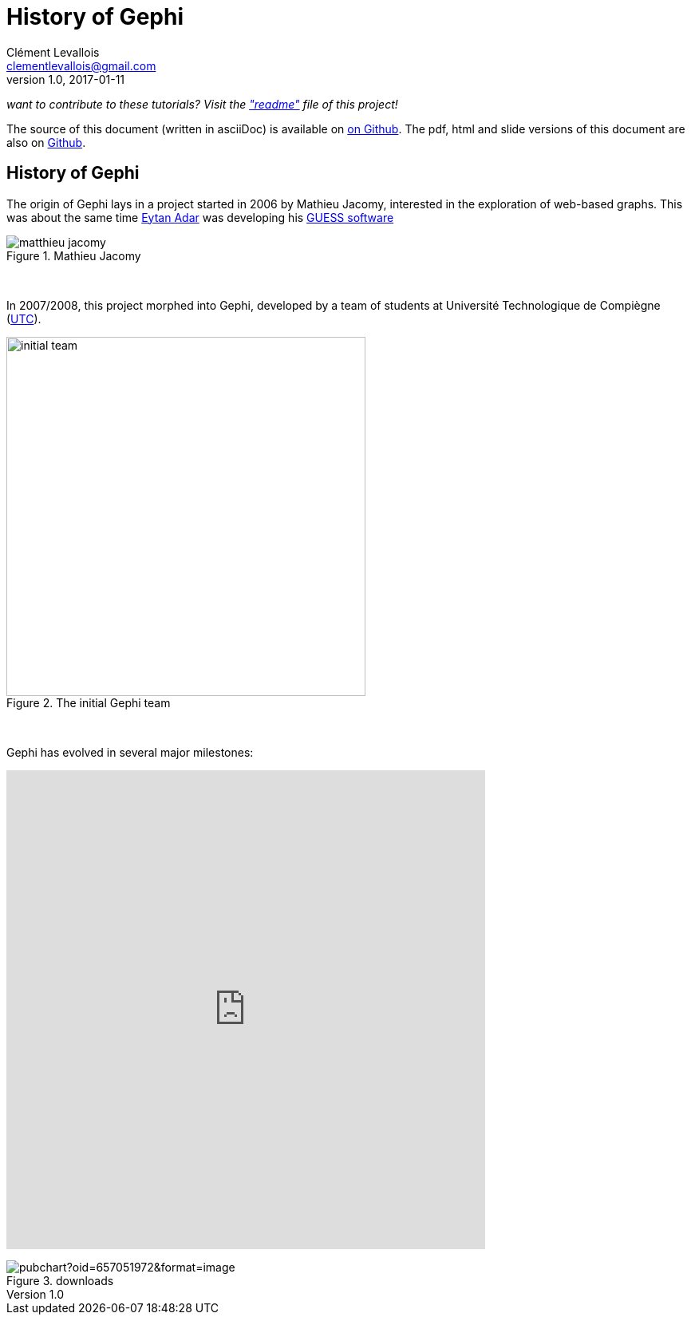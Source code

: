 = History of Gephi
Clément Levallois <clementlevallois@gmail.com>
2017-01-11
:revnumber: 1.0
:example-caption!:
ifndef::imagesdir[:imagesdir: ../images]
ifndef::sourcedir[:sourcedir: ../../../main/java]

_want to contribute to these tutorials? Visit the https://github.com/seinecle/gephi-tutorials["readme"] file of this project!_

The source of this document (written in asciiDoc) is available on https://github.com/seinecle/gephi-tutorials/blob/master/src/main/asciidoc/en/history-en.adoc[on Github].
The pdf, html and slide versions of this document are also on https://github.com/seinecle/gephi-tutorials/tree/master/target[Github].


== History of Gephi

//ST: History of Gephi

The origin of Gephi lays in a project started in 2006 by Mathieu Jacomy, interested in the exploration of web-based graphs.
This was about the same time http://www.cond.org/[Eytan Adar] was developing his https://www.google.com/url?sa=t&rct=j&q=&esrc=s&source=web&cd=1&cad=rja&uact=8&ved=0ahUKEwjljNmDtbrRAhXL6xQKHWDdDRMQFggcMAA&url=http%3A%2F%2Fgraphexploration.cond.org%2Fchi2006%2Fguess-chi2006.pdf&usg=AFQjCNETmuZqHoaZyJSYpSuTGQ87PNSCLA&sig2=ns0z9wqVRIo5riVtHv1QfQ[GUESS software]

[.text-center]
.Package Overview
image::matthieu-jacomy.jpg[align="center", title="Mathieu Jacomy", id=package_overview]
{nbsp} +
//ST: !

In 2007/2008, this project morphed into Gephi, developed by a team of students at Université Technologique de Compiègne (https://www.utc.fr/en.html[UTC]).

image::initial-team.png[width=450, align="center", title="The initial Gephi team"]
{nbsp} +

//ST: !

Gephi has evolved in several major milestones:

pass:[<iframe width="600" height="600" align="center" seamless frameborder="0" scrolling="no" src="https://docs.google.com/spreadsheets/d/13mTifgFRpEH0vpXUF2USdy6kTTtPuEq9FgWWXYEPIck/pubchart?oid=657051972&amp;format=interactive"></iframe>]

image::https://docs.google.com/spreadsheets/d/13mTifgFRpEH0vpXUF2USdy6kTTtPuEq9FgWWXYEPIck/pubchart?oid=657051972&format=image[align="center", title="downloads"]
